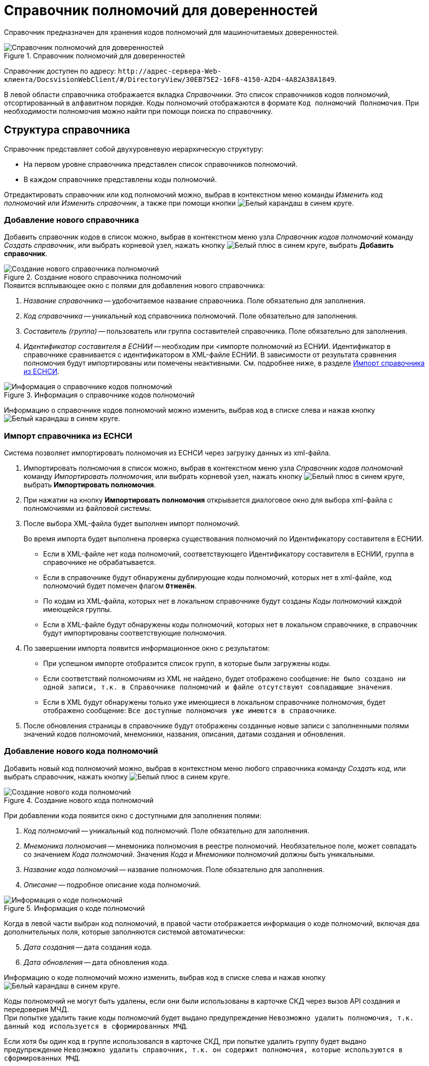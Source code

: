 = Справочник полномочий для доверенностей

Справочник предназначен для хранения кодов полномочий для машиночитаемых доверенностей.

.Справочник полномочий для доверенностей
image::powers-directory.png[Справочник полномочий для доверенностей]

Справочник доступен по адресу: `\http://адрес-сервера-Web-клиента/DocsvisionWebClient/#/DirectoryView/30EB75E2-16F8-4150-A2D4-4A82A38A1849`.

В левой области справочника отображается вкладка _Справочники_. Это список справочников кодов полномочий, отсортированный в алфавитном порядке. Коды полномочий отображаются в формате `Код полномочий Полномочия`. При необходимости полномочия можно найти при помощи поиска по справочнику.

[#structure]
== Структура справочника

// tag::descr[]
.Справочник представляет собой двухуровневую иерархическую структуру:
* На первом уровне справочника представлен список справочников полномочий.
* В каждом справочнике представлены коды полномочий.
// end::descr[]

Отредактировать справочник или код полномочий можно, выбрав в контекстном меню команды _Изменить код полномочий_ или _Изменить справочник_, а также при помощи кнопки image:buttons/blue-pencil.png[Белый карандаш в синем круге].

[#new-list]
=== Добавление нового справочника

Добавить справочник кодов в список можно, выбрав в контекстном меню узла _Справочник кодов полномочий_ команду _Создать справочник_, или выбрать корневой узел, нажать кнопку image:buttons/blue-plus.png[Белый плюс в синем круге], выбрать *Добавить справочник*.

.Создание нового справочника полномочий
image::new-powers.png[Создание нового справочника полномочий]

.Появится всплывающее окно с полями для добавления нового справочника:
. _Название справочника_ -- удобочитаемое название справочника. Поле обязательно для заполнения.
. _Код справочника_ -- уникальный код справочника полномочий. Поле обязательно для заполнения.
. _Составитель (группа)_ -- пользователь или группа составителей справочника. Поле обязательно для заполнения.
. _Идентификатор составителя в ЕСНИИ_ -- необходим при <импорте полномочий из ЕСНИИ. Идентификатор в справочнике сравнивается с идентификатором в XML-файле ЕСНИИ. В зависимости от результата сравнения полномочия будут импортированы или помечены неактивными. См. подробнее ниже, в разделе <<import-list,Импорт справочника из ЕСНСИ>>.

.Информация о справочнике кодов полномочий
image::powers-info.png[Информация о справочнике кодов полномочий]

Информацию о справочнике кодов полномочий можно изменить, выбрав код в списке слева и нажав кнопку image:buttons/blue-pencil.png[Белый карандаш в синем круге].

[#import-list]
=== Импорт справочника из ЕСНСИ

Система позволяет импортировать полномочия из ЕСНСИ  через загрузку данных из xml-файла.

. Импортировать полномочия в список можно, выбрав в контекстном меню узла _Справочник кодов полномочий_ команду _Импортировать полномочия_, или выбрать корневой узел, нажать кнопку image:buttons/blue-plus.png[Белый плюс в синем круге], выбрать *Импортировать полномочия*.
. При нажатии на кнопку *Импортировать полномочия* открывается диалоговое окно для выбора xml-файла с полномочиями из файловой системы.
. После выбора XML-файла будет выполнен импорт полномочий.
+
Во время импорта будет выполнена проверка существования полномочий по Идентификатору составителя в ЕСНИИ.
+
* Если в XML-файле нет кода полномочий, соответствующего Идентификатору составителя в ЕСНИИ, группа в справочнике не обрабатывается.
* Если в справочнике будут обнаружены дублирующие коды полномочий, которых нет в xml-файле, код полномочий будет помечен флагом `*Отменён*`.
* По кодам из XML-файла, которых нет в локальном справочнике будут созданы _Коды полномочий_ каждой имеющейся группы.
* Если в XML-файле будут обнаружены коды полномочий, которых нет в локальном справочнике, в справочник будут импортированы соответствующие полномочия.
+
. По завершении импорта появится информационное окно с результатом:
+
* При успешном импорте отобразится список групп, в которые были загружены коды.
* Если соответствий полномочиям из XML не найдено, будет отображено сообщение: `Не было создано ни одной записи, т.к. в Справочнике полномочий и файле отсутствуют совпадающие значения`.
* Если в XML будут обнаружены только уже имеющиеся в локальном справочнике полномочия, будет отображено сообщение: `Все доступные полномочия уже имеются в справочнике`.
+
. После обновления страницы в справочнике будут отображены созданные новые записи с заполненными полями значений кодов полномочий, мнемоники, названия, описания, датами создания и обновления.

[#new-code]
=== Добавление нового кода полномочий

Добавить новый код полномочий можно, выбрав в контекстном меню любого справочника команду _Создать код_, или выбрать справочник, нажать кнопку image:buttons/blue-plus.png[Белый плюс в синем круге].

.Создание нового кода полномочий
image::new-code.png[Создание нового кода полномочий]

При добавлении кода появится окно с доступными для заполнения полями:

. _Код полномочий_ -- уникальный код полномочий. Поле обязательно для заполнения.
. _Мнемоника полномочия_ -- мнемоника полномочия в реестре полномочий. Необязательное поле, может совпадать со значением _Кода полномочий_. Значения _Кода_ и _Мнемоники_ полномочий должны быть уникальными.
. _Название кода полномочий_ -- название полномочия. Поле обязательно для заполнения.
. _Описание_ -- подробное описание кода полномочий.
// . _Доверитель_ -- это физическое лицо, ИП или юридическое лицо, предоставившее полномочия. Поле обязательно для заполнения.

.Информация о коде полномочий
image::code-info.png[Информация о коде полномочий]

Когда в левой части выбран код полномочий, в правой части отображается информация о коде полномочий, включая два дополнительных поля, которые заполняются системой автоматически:

[start=5]
. _Дата создания_ -- дата создания кода.
. _Дата обновления_ -- дата обновления кода.

Информацию о коде полномочий можно изменить, выбрав код в списке слева и нажав кнопку image:buttons/blue-pencil.png[Белый карандаш в синем круге].

Коды полномочий не могут быть удалены, если они были использованы в карточке СКД через вызов API создания и передоверия МЧД. +
При попытке удалить такие коды полномочий будет выдано предупреждение `Невозможно удалить полномочия, т.к. данный код используется в сформированных МЧД`.

Если хотя бы один код в группе использовался в карточке СКД, при попытке удалить группу будет выдано предупреждение `Невозможно удалить справочник, т.к. он содержит полномочия, которые используются в сформированных МЧД`.

[#security]
== Настройки безопасности справочника

В зависимости от текущих прав доступа пользователя, справочник:

* Откроется в режиме просмотра, если пользователю запрещено редактирование справочника.
* Откроется в режиме редактирования, если пользователю разрешено редактирование справочника.
* Не откроется, и появится предупреждение об отсутствии прав доступа, если пользователь не имеет прав на просмотр справочника.

Администратор может задать права доступа для всего справочника при помощи элемента управления image:buttons/security.png[Замок], расположенного над правой областью, или из контекстного меню узла.

Настройка безопасности справочника полномочий xref:directories/staff/security.adoc[выполняется] по аналогии со справочником сотрудников.

[#select-powers]
== Выбор полномочий из справочника

Для выбора полномочий из справочника предназначен ЭУ "xref:layouts:ctrl/directories/powers.adoc[]". ЭУ должен быть добавлен в разметки карточек.